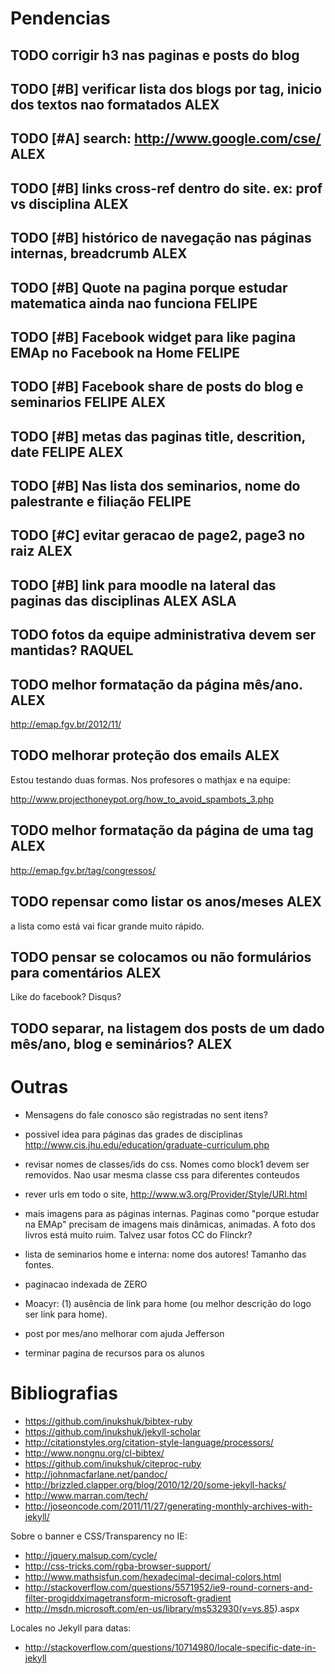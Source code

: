 #+startup: showall 
#+TAGS: FELIPE ASLA ALEX

* Pendencias

** TODO corrigir h3 nas paginas e posts do blog
** TODO [#B] verificar lista dos blogs por tag, inicio dos textos nao formatados    :ALEX:
** TODO [#A] search: http://www.google.com/cse/					    :ALEX:
** TODO [#B] links cross-ref dentro do site. ex: prof vs disciplina 		    :ALEX:
** TODO [#B] histórico de navegação nas páginas internas, breadcrumb		    :ALEX:
** TODO [#B] Quote na pagina porque estudar matematica ainda nao funciona	  :FELIPE:
** TODO [#B] Facebook widget para like pagina EMAp no Facebook na Home		  :FELIPE:
** TODO [#B] Facebook share de posts do blog e seminarios		     :FELIPE:ALEX:
** TODO [#B] metas das paginas title, descrition, date			     :FELIPE:ALEX:
** TODO [#B] Nas lista dos seminarios, nome do palestrante e filiação		  :FELIPE:
** TODO [#C] evitar geracao de page2, page3 no raiz				    :ALEX:
** TODO [#B] link para moodle na lateral das paginas das disciplinas	       :ALEX:ASLA:
** TODO fotos da equipe administrativa devem ser mantidas? 			  :RAQUEL:
** TODO melhor formatação da página mês/ano.					    :ALEX:

http://emap.fgv.br/2012/11/

** TODO melhorar proteção dos emails						    :ALEX:

Estou testando duas formas. Nos profesores o mathjax e na equipe:

http://www.projecthoneypot.org/how_to_avoid_spambots_3.php

** TODO melhor formatação da página de uma tag					    :ALEX:

http://emap.fgv.br/tag/congressos/

** TODO repensar como listar os anos/meses					    :ALEX:

a lista como está vai ficar grande muito rápido.

** TODO pensar se colocamos ou não formulários para comentários			    :ALEX:

Like do facebook? Disqus?

** TODO separar, na listagem dos posts de um dado mês/ano, blog e seminários?	    :ALEX:


* Outras

- Mensagens do fale conosco são registradas no sent itens?

- possivel idea para páginas das grades de disciplinas
  http://www.cis.jhu.edu/education/graduate-curriculum.php

- revisar nomes de classes/ids do css. Nomes como block1 devem ser
  removidos. Nao usar mesma classe css para diferentes conteudos

- rever urls em todo o site, http://www.w3.org/Provider/Style/URI.html

- mais imagens para as páginas internas. Paginas como "porque estudar
  na EMAp" precisam de imagens mais dinâmicas, animadas. A foto dos
  livros está muito ruim. Talvez usar fotos CC do Flinckr?

- lista de seminarios home e interna: nome dos autores! Tamanho das
  fontes.

- paginacao indexada de ZERO

- Moacyr: (1) ausência de link para home (ou melhor descrição do logo
  ser link para home).

- post por mes/ano melhorar com ajuda Jefferson

- terminar pagina de recursos para os alunos
  
* Bibliografias

 - https://github.com/inukshuk/bibtex-ruby
 - https://github.com/inukshuk/jekyll-scholar
 - http://citationstyles.org/citation-style-language/processors/
 - http://www.nongnu.org/cl-bibtex/
 - https://github.com/inukshuk/citeproc-ruby
 - http://johnmacfarlane.net/pandoc/
 - http://brizzled.clapper.org/blog/2010/12/20/some-jekyll-hacks/
 - http://www.marran.com/tech/
 - http://joseoncode.com/2011/11/27/generating-monthly-archives-with-jekyll/

Sobre o banner e CSS/Transparency no IE:

- http://jquery.malsup.com/cycle/
- http://css-tricks.com/rgba-browser-support/ 
- http://www.mathsisfun.com/hexadecimal-decimal-colors.html
- http://stackoverflow.com/questions/5571952/ie9-round-corners-and-filter-progiddximagetransform-microsoft-gradient
- http://msdn.microsoft.com/en-us/library/ms532930(v=vs.85).aspx

Locales no Jekyll para datas:

- http://stackoverflow.com/questions/10714980/locale-specific-date-in-jekyll
